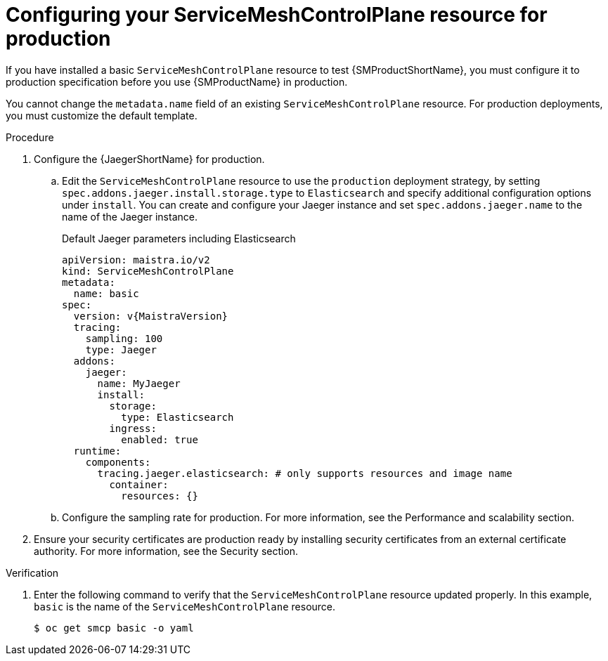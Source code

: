 // Module included in the following assemblies:
//
// * service_mesh/v2x/ossm-deploy-production.adoc

:_mod-docs-content-type: PROCEDURE
[id="ossm-smcp-prod_{context}"]
= Configuring your ServiceMeshControlPlane resource for production

If you have installed a basic `ServiceMeshControlPlane` resource to test {SMProductShortName}, you must configure it to production specification before you use {SMProductName} in production.

You cannot change the `metadata.name` field of an existing `ServiceMeshControlPlane` resource. For production deployments, you must customize the default template.

.Procedure

. Configure the {JaegerShortName} for production.
+
.. Edit the `ServiceMeshControlPlane` resource to use the `production` deployment strategy, by setting `spec.addons.jaeger.install.storage.type` to `Elasticsearch` and specify additional configuration options under `install`. You can create and configure your Jaeger instance and set `spec.addons.jaeger.name` to the name of the Jaeger instance.
+
.Default Jaeger parameters including Elasticsearch
[source,yaml, subs="attributes,verbatim"]
----
apiVersion: maistra.io/v2
kind: ServiceMeshControlPlane
metadata:
  name: basic
spec:
  version: v{MaistraVersion}
  tracing:
    sampling: 100
    type: Jaeger
  addons:
    jaeger:
      name: MyJaeger
      install:
        storage:
          type: Elasticsearch
        ingress:
          enabled: true
  runtime:
    components:
      tracing.jaeger.elasticsearch: # only supports resources and image name
        container:
          resources: {}
----

.. Configure the sampling rate for production. For more information, see the Performance and scalability section.

. Ensure your security certificates are production ready by installing security certificates from an external certificate authority. For more information, see the Security section.

.Verification

. Enter the following command to verify that the `ServiceMeshControlPlane` resource updated properly. In this example, `basic` is the name of the `ServiceMeshControlPlane` resource.
+
[source,terminal]
----
$ oc get smcp basic -o yaml
----